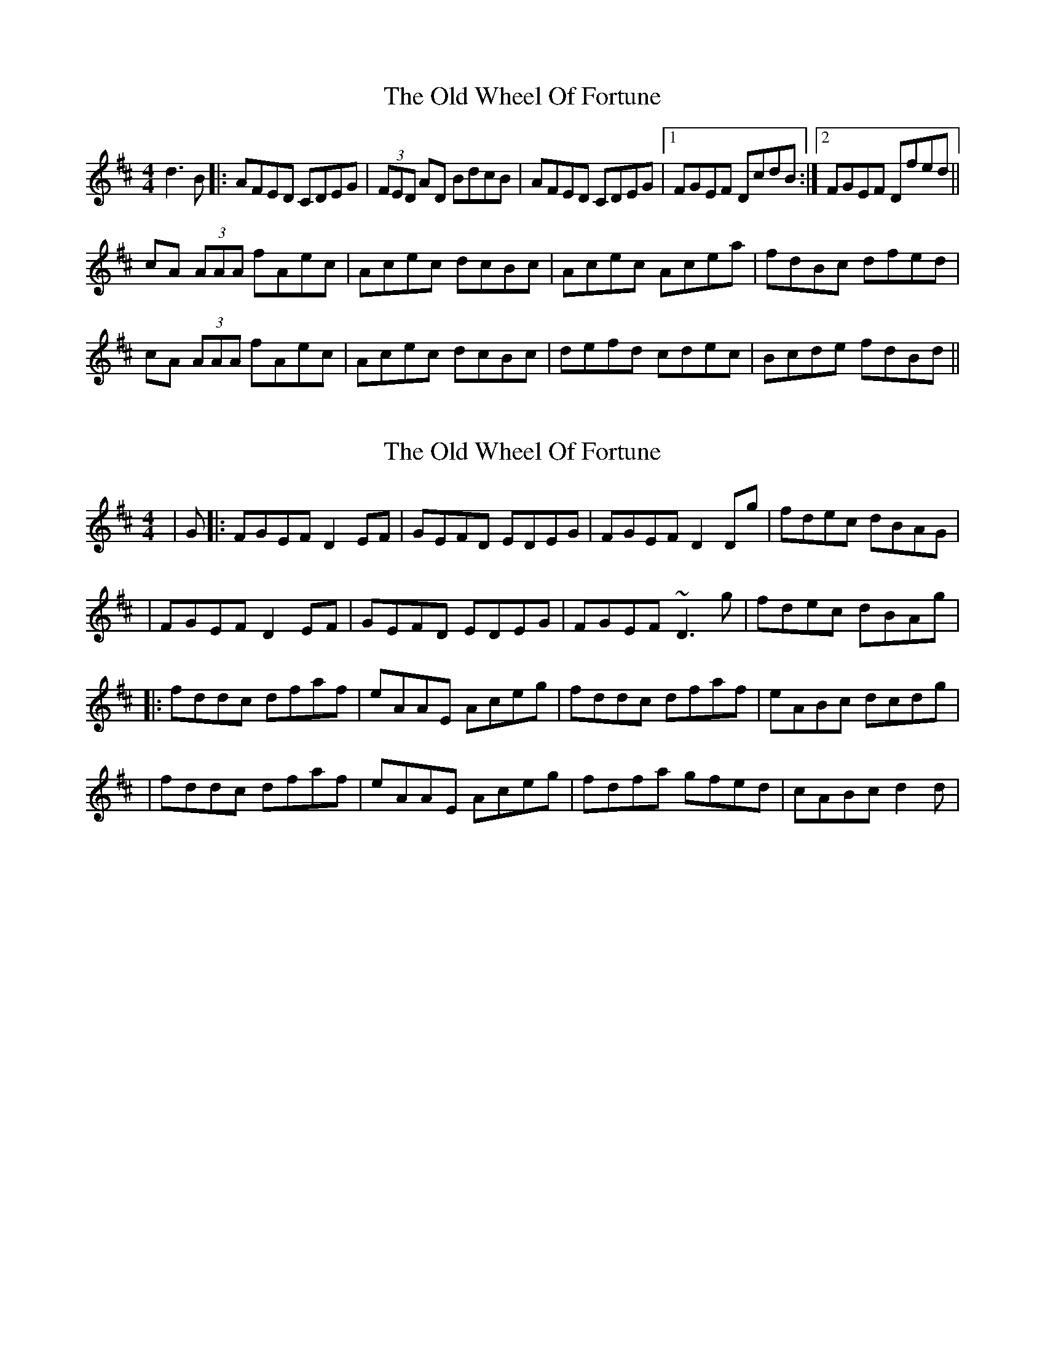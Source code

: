 X: 1
T: Old Wheel Of Fortune, The
Z: errik
S: https://thesession.org/tunes/3268#setting3268
R: reel
M: 4/4
L: 1/8
K: Dmaj
d3 B|:AFED CDEG|(3FED AD BdcB|AFED CDEG|1FGEF DcdB:|2FGEF Dfed||
cA (3AAA fAec|Acec dcBc|Acec Acea|fdBc dfed|
cA (3AAA fAec|Acec dcBc|defd cdec|Bcde fdBd||
X: 2
T: Old Wheel Of Fortune, The
Z: LongNote
S: https://thesession.org/tunes/3268#setting16336
R: reel
M: 4/4
L: 1/8
K: Dmaj
|G|:FGEF D2EF|GEFD EDEG|FGEF D2Dg|fdec dBAG||FGEF D2EF|GEFD EDEG|FGEF ~D3g|fdec dBAg||:fddc dfaf|eAAE Aceg|fddc dfaf|eABc dcdg||fddc dfaf|eAAE Aceg|fdfa gfed|cABc d2d|
